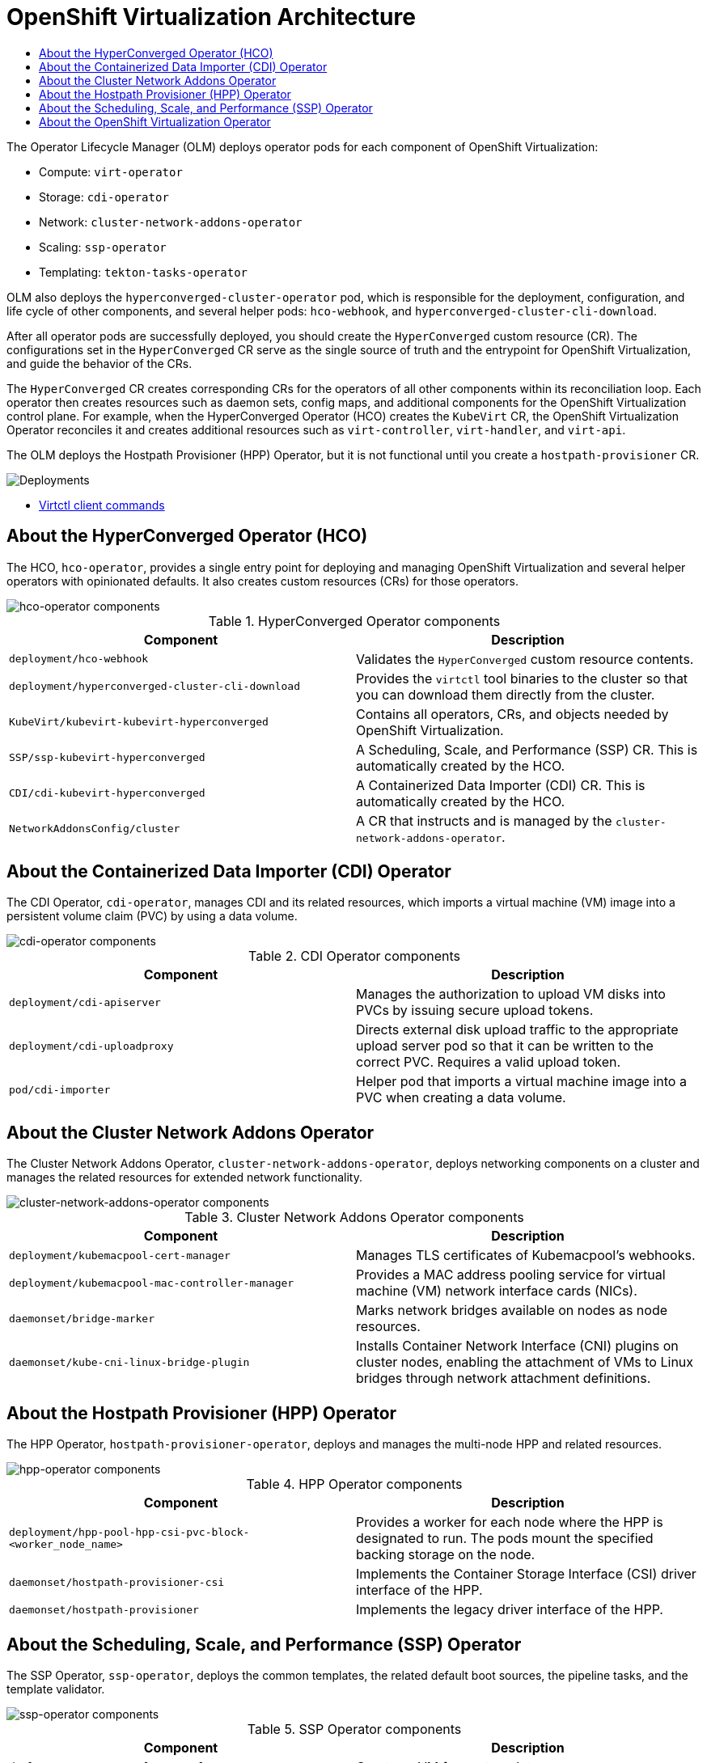 :_mod-docs-content-type: ASSEMBLY
// The {product-title} attribute provides the context-sensitive name of the relevant OpenShift distribution, for example, "OpenShift Container Platform" or "OKD". The {product-version} attribute provides the product version relative to the distribution, for example "4.9".
// {product-title} and {product-version} are parsed when AsciiBinder queries the _distro_map.yml file in relation to the base branch of a pull request.
// See https://github.com/openshift/openshift-docs/blob/main/contributing_to_docs/doc_guidelines.adoc#product-name-and-version for more information on this topic.
// Other common attributes are defined in the following lines:
:data-uri:
:icons:
:experimental:
:toc: macro
:toc-title:
:imagesdir: images
:prewrap!:
:op-system-first: Red Hat Enterprise Linux CoreOS (RHCOS)
:op-system: RHCOS
:op-system-lowercase: rhcos
:op-system-base: RHEL
:op-system-base-full: Red Hat Enterprise Linux (RHEL)
:op-system-version: 8.x
:tsb-name: Template Service Broker
:kebab: image:kebab.png[title="Options menu"]
:rh-openstack-first: Red Hat OpenStack Platform (RHOSP)
:rh-openstack: RHOSP
:ai-full: Assisted Installer
:ai-version: 2.3
:cluster-manager-first: Red Hat OpenShift Cluster Manager
:cluster-manager: OpenShift Cluster Manager
:cluster-manager-url: link:https://console.redhat.com/openshift[OpenShift Cluster Manager Hybrid Cloud Console]
:cluster-manager-url-pull: link:https://console.redhat.com/openshift/install/pull-secret[pull secret from the Red Hat OpenShift Cluster Manager]
:insights-advisor-url: link:https://console.redhat.com/openshift/insights/advisor/[Insights Advisor]
:hybrid-console: Red Hat Hybrid Cloud Console
:hybrid-console-second: Hybrid Cloud Console
:oadp-first: OpenShift API for Data Protection (OADP)
:oadp-full: OpenShift API for Data Protection
:oc-first: pass:quotes[OpenShift CLI (`oc`)]
:product-registry: OpenShift image registry
:rh-storage-first: Red Hat OpenShift Data Foundation
:rh-storage: OpenShift Data Foundation
:rh-rhacm-first: Red Hat Advanced Cluster Management (RHACM)
:rh-rhacm: RHACM
:rh-rhacm-version: 2.8
:sandboxed-containers-first: OpenShift sandboxed containers
:sandboxed-containers-operator: OpenShift sandboxed containers Operator
:sandboxed-containers-version: 1.3
:sandboxed-containers-version-z: 1.3.3
:sandboxed-containers-legacy-version: 1.3.2
:cert-manager-operator: cert-manager Operator for Red Hat OpenShift
:secondary-scheduler-operator-full: Secondary Scheduler Operator for Red Hat OpenShift
:secondary-scheduler-operator: Secondary Scheduler Operator
// Backup and restore
:velero-domain: velero.io
:velero-version: 1.11
:launch: image:app-launcher.png[title="Application Launcher"]
:mtc-short: MTC
:mtc-full: Migration Toolkit for Containers
:mtc-version: 1.8
:mtc-version-z: 1.8.0
// builds (Valid only in 4.11 and later)
:builds-v2title: Builds for Red Hat OpenShift
:builds-v2shortname: OpenShift Builds v2
:builds-v1shortname: OpenShift Builds v1
//gitops
:gitops-title: Red Hat OpenShift GitOps
:gitops-shortname: GitOps
:gitops-ver: 1.1
:rh-app-icon: image:red-hat-applications-menu-icon.jpg[title="Red Hat applications"]
//pipelines
:pipelines-title: Red Hat OpenShift Pipelines
:pipelines-shortname: OpenShift Pipelines
:pipelines-ver: pipelines-1.12
:pipelines-version-number: 1.12
:tekton-chains: Tekton Chains
:tekton-hub: Tekton Hub
:artifact-hub: Artifact Hub
:pac: Pipelines as Code
//odo
:odo-title: odo
//OpenShift Kubernetes Engine
:oke: OpenShift Kubernetes Engine
//OpenShift Platform Plus
:opp: OpenShift Platform Plus
//openshift virtualization (cnv)
:VirtProductName: OpenShift Virtualization
:VirtVersion: 4.14
:KubeVirtVersion: v0.59.0
:HCOVersion: 4.14.0
:CNVNamespace: openshift-cnv
:CNVOperatorDisplayName: OpenShift Virtualization Operator
:CNVSubscriptionSpecSource: redhat-operators
:CNVSubscriptionSpecName: kubevirt-hyperconverged
:delete: image:delete.png[title="Delete"]
//distributed tracing
:DTProductName: Red Hat OpenShift distributed tracing platform
:DTShortName: distributed tracing platform
:DTProductVersion: 2.9
:JaegerName: Red Hat OpenShift distributed tracing platform (Jaeger)
:JaegerShortName: distributed tracing platform (Jaeger)
:JaegerVersion: 1.47.0
:OTELName: Red Hat OpenShift distributed tracing data collection
:OTELShortName: distributed tracing data collection
:OTELOperator: Red Hat OpenShift distributed tracing data collection Operator
:OTELVersion: 0.81.0
:TempoName: Red Hat OpenShift distributed tracing platform (Tempo)
:TempoShortName: distributed tracing platform (Tempo)
:TempoOperator: Tempo Operator
:TempoVersion: 2.1.1
//logging
:logging-title: logging subsystem for Red Hat OpenShift
:logging-title-uc: Logging subsystem for Red Hat OpenShift
:logging: logging subsystem
:logging-uc: Logging subsystem
//serverless
:ServerlessProductName: OpenShift Serverless
:ServerlessProductShortName: Serverless
:ServerlessOperatorName: OpenShift Serverless Operator
:FunctionsProductName: OpenShift Serverless Functions
//service mesh v2
:product-dedicated: Red Hat OpenShift Dedicated
:product-rosa: Red Hat OpenShift Service on AWS
:SMProductName: Red Hat OpenShift Service Mesh
:SMProductShortName: Service Mesh
:SMProductVersion: 2.4.4
:MaistraVersion: 2.4
//Service Mesh v1
:SMProductVersion1x: 1.1.18.2
//Windows containers
:productwinc: Red Hat OpenShift support for Windows Containers
// Red Hat Quay Container Security Operator
:rhq-cso: Red Hat Quay Container Security Operator
// Red Hat Quay
:quay: Red Hat Quay
:sno: single-node OpenShift
:sno-caps: Single-node OpenShift
//TALO and Redfish events Operators
:cgu-operator-first: Topology Aware Lifecycle Manager (TALM)
:cgu-operator-full: Topology Aware Lifecycle Manager
:cgu-operator: TALM
:redfish-operator: Bare Metal Event Relay
//Formerly known as CodeReady Containers and CodeReady Workspaces
:openshift-local-productname: Red Hat OpenShift Local
:openshift-dev-spaces-productname: Red Hat OpenShift Dev Spaces
// Factory-precaching-cli tool
:factory-prestaging-tool: factory-precaching-cli tool
:factory-prestaging-tool-caps: Factory-precaching-cli tool
:openshift-networking: Red Hat OpenShift Networking
// TODO - this probably needs to be different for OKD
//ifdef::openshift-origin[]
//:openshift-networking: OKD Networking
//endif::[]
// logical volume manager storage
:lvms-first: Logical volume manager storage (LVM Storage)
:lvms: LVM Storage
//Operator SDK version
:osdk_ver: 1.31.0
//Operator SDK version that shipped with the previous OCP 4.x release
:osdk_ver_n1: 1.28.0
//Next-gen (OCP 4.14+) Operator Lifecycle Manager, aka "v1"
:olmv1: OLM 1.0
:olmv1-first: Operator Lifecycle Manager (OLM) 1.0
:ztp-first: GitOps Zero Touch Provisioning (ZTP)
:ztp: GitOps ZTP
:3no: three-node OpenShift
:3no-caps: Three-node OpenShift
:run-once-operator: Run Once Duration Override Operator
// Web terminal
:web-terminal-op: Web Terminal Operator
:devworkspace-op: DevWorkspace Operator
:secrets-store-driver: Secrets Store CSI driver
:secrets-store-operator: Secrets Store CSI Driver Operator
//AWS STS
:sts-first: Security Token Service (STS)
:sts-full: Security Token Service
:sts-short: STS
//Cloud provider names
//AWS
:aws-first: Amazon Web Services (AWS)
:aws-full: Amazon Web Services
:aws-short: AWS
//GCP
:gcp-first: Google Cloud Platform (GCP)
:gcp-full: Google Cloud Platform
:gcp-short: GCP
//alibaba cloud
:alibaba: Alibaba Cloud
// IBM Cloud VPC
:ibmcloudVPCProductName: IBM Cloud VPC
:ibmcloudVPCRegProductName: IBM(R) Cloud VPC
// IBM Cloud
:ibm-cloud-bm: IBM Cloud Bare Metal (Classic)
:ibm-cloud-bm-reg: IBM Cloud(R) Bare Metal (Classic)
// IBM Power
:ibmpowerProductName: IBM Power
:ibmpowerRegProductName: IBM(R) Power
// IBM zSystems
:ibmzProductName: IBM Z
:ibmzRegProductName: IBM(R) Z
:linuxoneProductName: IBM(R) LinuxONE
//Azure
:azure-full: Microsoft Azure
:azure-short: Azure
//vSphere
:vmw-full: VMware vSphere
:vmw-short: vSphere
//Oracle
:oci-first: Oracle(R) Cloud Infrastructure
:oci: OCI
:ocvs-first: Oracle(R) Cloud VMware Solution (OCVS)
:ocvs: OCVS
[id="virt-architecture"]
= {VirtProductName} Architecture
:context: virt-architecture

toc::[]

The Operator Lifecycle Manager (OLM) deploys operator pods for each component of {VirtProductName}:

* Compute: `virt-operator`
* Storage: `cdi-operator`
* Network: `cluster-network-addons-operator`
* Scaling: `ssp-operator`
* Templating: `tekton-tasks-operator`

OLM also deploys the `hyperconverged-cluster-operator` pod, which is responsible for the deployment, configuration, and life cycle of other components, and several helper pods: `hco-webhook`, and `hyperconverged-cluster-cli-download`.

After all operator pods are successfully deployed, you should create the `HyperConverged` custom resource (CR). The configurations set in the `HyperConverged` CR serve as the single source of truth and the entrypoint for {VirtProductName}, and guide the behavior of the CRs.

The `HyperConverged` CR creates corresponding CRs for the operators of all other components within its reconciliation loop. Each operator then creates resources such as daemon sets, config maps, and additional components for the {VirtProductName} control plane. For example, when the HyperConverged Operator (HCO) creates the `KubeVirt` CR, the {VirtProductName} Operator reconciles it and creates additional resources such as `virt-controller`, `virt-handler`, and `virt-api`.

The OLM deploys the Hostpath Provisioner (HPP) Operator, but it is not functional until you create a `hostpath-provisioner` CR.

image::cnv_components_main.png[Deployments]

* xref:../../virt/getting_started/virt-using-the-cli-tools.adoc#virt-virtctl-commands_virt-using-the-cli-tools[Virtctl client commands]

:leveloffset: +1

// Module included in the following assemblies:
//
// * virt/virt-architecture.adoc

:_mod-docs-content-type: CONCEPT
[id="virt-about-hco-operator_{context}"]
= About the HyperConverged Operator (HCO)

The HCO, `hco-operator`, provides a single entry point for deploying and managing {VirtProductName} and several helper operators with opinionated defaults. It also creates custom resources (CRs) for those operators.

image::cnv_components_hco-operator.png[hco-operator components]

.HyperConverged Operator components
[cols="1,1"]
|===
|*Component* |*Description*

|`deployment/hco-webhook`
|Validates the `HyperConverged` custom resource contents.

|`deployment/hyperconverged-cluster-cli-download`
|Provides the `virtctl` tool binaries to the cluster so that you can download them directly from the cluster.

|`KubeVirt/kubevirt-kubevirt-hyperconverged`
|Contains all operators, CRs, and objects needed by {VirtProductName}.

|`SSP/ssp-kubevirt-hyperconverged`
|A Scheduling, Scale, and Performance (SSP) CR. This is automatically created by the HCO.

|`CDI/cdi-kubevirt-hyperconverged`
|A Containerized Data Importer (CDI) CR. This is automatically created by the HCO.

|`NetworkAddonsConfig/cluster`
|A CR that instructs and is managed by the `cluster-network-addons-operator`.
|===

:leveloffset!:

:leveloffset: +1

// Module included in the following assemblies:
//
// * virt/virt-architecture.adoc

:_mod-docs-content-type: CONCEPT
[id="virt-about-cdi-operator_{context}"]
= About the Containerized Data Importer (CDI) Operator

The CDI Operator, `cdi-operator`, manages CDI and its related resources, which imports a virtual machine (VM) image into a persistent volume claim (PVC) by using a data volume.

image::cnv_components_cdi-operator.png[cdi-operator components]

.CDI Operator components
[cols="1,1"]
|===
|*Component* |*Description*

|`deployment/cdi-apiserver`
|Manages the authorization to upload VM disks into PVCs by issuing secure upload tokens.

|`deployment/cdi-uploadproxy`
|Directs external disk upload traffic to the appropriate upload server pod so that it can be written to the correct PVC. Requires a valid upload token.

|`pod/cdi-importer`
|Helper pod that imports a virtual machine image into a PVC when creating a data volume.
|===

:leveloffset!:

:leveloffset: +1

// Module included in the following assemblies:
//
// * virt/virt-architecture.adoc

:_mod-docs-content-type: CONCEPT
[id="virt-about-cluster-network-addons-operator_{context}"]
= About the Cluster Network Addons Operator

The Cluster Network Addons Operator, `cluster-network-addons-operator`, deploys networking components on a cluster and manages the related resources for extended network functionality.

image::cnv_components_cluster-network-addons-operator.png[cluster-network-addons-operator components]

.Cluster Network Addons Operator components
[cols="1,1"]
|===
|*Component* |*Description*

|`deployment/kubemacpool-cert-manager`
|Manages TLS certificates of Kubemacpool’s webhooks.

|`deployment/kubemacpool-mac-controller-manager`
|Provides a MAC address pooling service for virtual machine (VM) network interface cards (NICs).

|`daemonset/bridge-marker`
|Marks network bridges available on nodes as node resources.

|`daemonset/kube-cni-linux-bridge-plugin`
|Installs Container Network Interface (CNI) plugins on cluster nodes, enabling the attachment of VMs to Linux bridges through network attachment definitions.
|===

:leveloffset!:

:leveloffset: +1

// Module included in the following assemblies:
//
// * virt/virt-architecture.adoc

:_mod-docs-content-type: CONCEPT
[id="virt-about-hpp-operator_{context}"]
= About the Hostpath Provisioner (HPP) Operator

The HPP Operator, `hostpath-provisioner-operator`, deploys and manages the multi-node HPP and related resources.

image::cnv_components_hpp-operator.png[hpp-operator components]

.HPP Operator components
[cols="1,1"]
|===
|*Component* |*Description*

|`deployment/hpp-pool-hpp-csi-pvc-block-<worker_node_name>`
|Provides a worker for each node where the HPP is designated to run. The pods mount the specified backing storage on the node.

|`daemonset/hostpath-provisioner-csi`
|Implements the Container Storage Interface (CSI) driver interface of the HPP.

|`daemonset/hostpath-provisioner`
|Implements the legacy driver interface of the HPP.
|===

:leveloffset!:

:leveloffset: +1

// Module included in the following assemblies:
//
// * virt/about_virt/virt-architecture.adoc

:_mod-docs-content-type: CONCEPT
[id="virt-about-ssp-operator_{context}"]
= About the Scheduling, Scale, and Performance (SSP) Operator

The SSP Operator, `ssp-operator`, deploys the common templates, the related default boot sources, the pipeline tasks, and the template validator.

image::cnv_components_ssp-operator.png[ssp-operator components]

.SSP Operator components
[cols="1,1"]
|===
|*Component* |*Description*

|`deployment/create-vm-from-template`
|	Creates a VM from a template.

|`deployment/copy-template`
|	Copies a VM template.

|`deployment/modify-vm-template`
|	Creates or removes a VM template.

|`deployment/modify-data-object`
|	Creates or removes data volumes or data sources.

|`deployment/cleanup-vm`
|	Runs a script or a command on a VM, then stops or deletes the VM afterward.

|`deployment/disk-virt-customize`
|	Runs a `customize` script on a target persistent volume claim (PVC) using `virt-customize`.

|`deployment/disk-virt-sysprep`
|	Runs a `sysprep` script on a target PVC by using `virt-sysprep`.

|`deployment/wait-for-vmi-status`
|	Waits for a specific virtual machine instance (VMI) status, then fails or succeeds according to that status.

|`deployment/create-vm-from-manifest`
|   Creates a VM from a manifest.
|===

:leveloffset!:

:leveloffset: +1

// Module included in the following assemblies:
//
// * virt/virt-architecture.adoc

:_mod-docs-content-type: CONCEPT
[id="virt-about-virt-operator_{context}"]
= About the {VirtProductName} Operator

The {VirtProductName} Operator, `virt-operator` deploys, upgrades, and manages {VirtProductName} without disrupting current virtual machine (VM) workloads.

image::cnv_components_virt-operator.png[virt-operator components]

.virt-operator components
[cols="1,1"]
|===
|*Component* |*Description*

|`deployment/virt-api`
|HTTP API server that serves as the entry point for all virtualization-related flows.

|`deployment/virt-controller`
|Observes the creation of a new VM instance object and creates a corresponding pod. When the pod is scheduled on a node, `virt-controller` updates the VM with the node name.

|`daemonset/virt-handler`
|Monitors any changes to a VM and instructs `virt-launcher` to perform the required operations. This component is node-specific.

|`pod/virt-launcher`
|Contains the VM that was created by the user as implemented by `libvirt` and `qemu`.
|===

:leveloffset!:

//# includes=_attributes/common-attributes,modules/virt-about-hco-operator,modules/virt-about-cdi-operator,modules/virt-about-cluster-network-addons-operator,modules/virt-about-hpp-operator,modules/virt-about-ssp-operator,modules/virt-about-virt-operator
